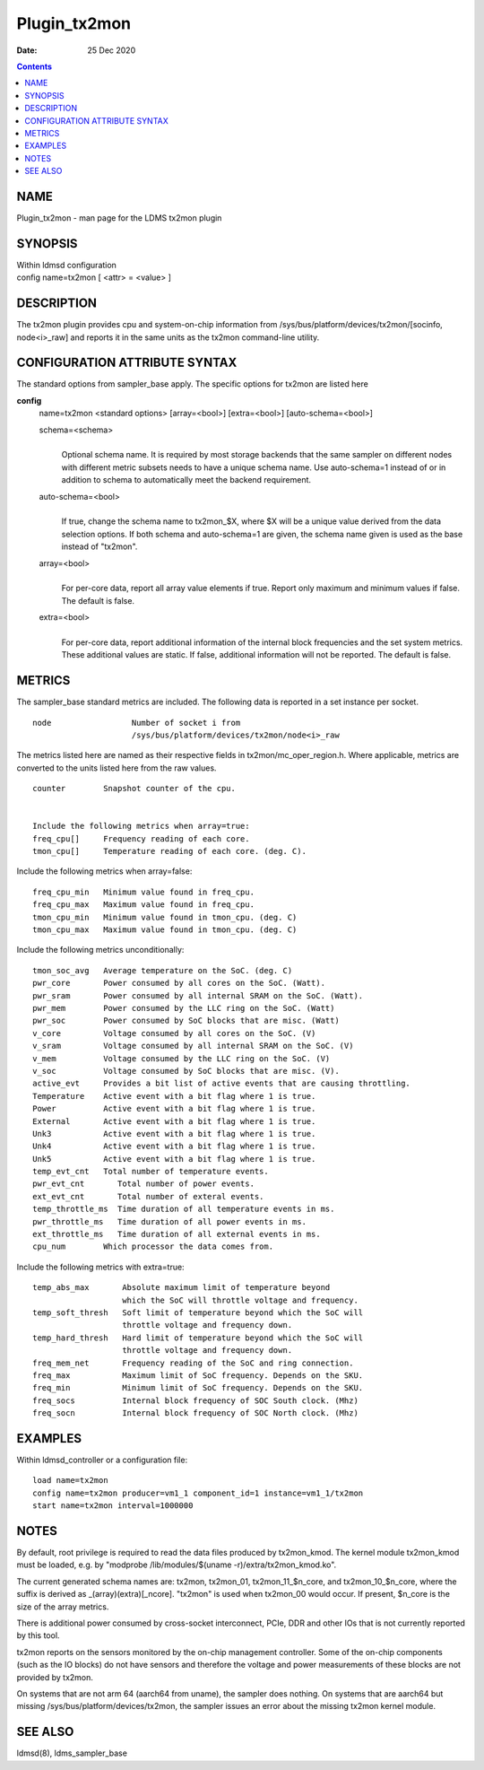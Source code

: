 =============
Plugin_tx2mon
=============

:Date: 25 Dec 2020

.. contents::
   :depth: 3
..

NAME
==============

Plugin_tx2mon - man page for the LDMS tx2mon plugin

SYNOPSIS
==================

| Within ldmsd configuration
| config name=tx2mon [ <attr> = <value> ]

DESCRIPTION
=====================

The tx2mon plugin provides cpu and system-on-chip information from
/sys/bus/platform/devices/tx2mon/[socinfo, node<i>_raw] and reports it
in the same units as the tx2mon command-line utility.

CONFIGURATION ATTRIBUTE SYNTAX
========================================

The standard options from sampler_base apply. The specific options for
tx2mon are listed here

**config**
   | name=tx2mon <standard options> [array=<bool>] [extra=<bool>]
     [auto-schema=<bool>]

   schema=<schema>
      |
      | Optional schema name. It is required by most storage backends
        that the same sampler on different nodes with different metric
        subsets needs to have a unique schema name. Use auto-schema=1
        instead of or in addition to schema to automatically meet the
        backend requirement.

   auto-schema=<bool>
      |
      | If true, change the schema name to tx2mon\_$X, where $X will be
        a unique value derived from the data selection options. If both
        schema and auto-schema=1 are given, the schema name given is
        used as the base instead of "tx2mon".

   array=<bool>
      |
      | For per-core data, report all array value elements if true.
        Report only maximum and minimum values if false. The default is
        false.

   extra=<bool>
      |
      | For per-core data, report additional information of the internal
        block frequencies and the set system metrics. These additional
        values are static. If false, additional information will not be
        reported. The default is false.

METRICS
=================

The sampler_base standard metrics are included. The following data is
reported in a set instance per socket.

::

   node                 Number of socket i from
                        /sys/bus/platform/devices/tx2mon/node<i>_raw

The metrics listed here are named as their respective fields in
tx2mon/mc_oper_region.h. Where applicable, metrics are converted to the
units listed here from the raw values.

::

   counter        Snapshot counter of the cpu.


   Include the following metrics when array=true:
   freq_cpu[]     Frequency reading of each core.
   tmon_cpu[]     Temperature reading of each core. (deg. C).

Include the following metrics when array=false:

::

   freq_cpu_min   Minimum value found in freq_cpu.
   freq_cpu_max   Maximum value found in freq_cpu.
   tmon_cpu_min   Minimum value found in tmon_cpu. (deg. C)
   tmon_cpu_max   Maximum value found in tmon_cpu. (deg. C)

Include the following metrics unconditionally:

::

   tmon_soc_avg   Average temperature on the SoC. (deg. C)
   pwr_core       Power consumed by all cores on the SoC. (Watt).
   pwr_sram       Power consumed by all internal SRAM on the SoC. (Watt).
   pwr_mem        Power consumed by the LLC ring on the SoC. (Watt)
   pwr_soc        Power consumed by SoC blocks that are misc. (Watt)
   v_core         Voltage consumed by all cores on the SoC. (V)
   v_sram         Voltage consumed by all internal SRAM on the SoC. (V)
   v_mem          Voltage consumed by the LLC ring on the SoC. (V)
   v_soc          Voltage consumed by SoC blocks that are misc. (V).
   active_evt     Provides a bit list of active events that are causing throttling.
   Temperature    Active event with a bit flag where 1 is true.
   Power          Active event with a bit flag where 1 is true.
   External       Active event with a bit flag where 1 is true.
   Unk3           Active event with a bit flag where 1 is true.
   Unk4           Active event with a bit flag where 1 is true.
   Unk5           Active event with a bit flag where 1 is true.
   temp_evt_cnt   Total number of temperature events.
   pwr_evt_cnt       Total number of power events.
   ext_evt_cnt       Total number of exteral events.
   temp_throttle_ms  Time duration of all temperature events in ms.
   pwr_throttle_ms   Time duration of all power events in ms.
   ext_throttle_ms   Time duration of all external events in ms.
   cpu_num        Which processor the data comes from.

Include the following metrics with extra=true:

::

   temp_abs_max       Absolute maximum limit of temperature beyond
                      which the SoC will throttle voltage and frequency.
   temp_soft_thresh   Soft limit of temperature beyond which the SoC will
                      throttle voltage and frequency down.
   temp_hard_thresh   Hard limit of temperature beyond which the SoC will
                      throttle voltage and frequency down.
   freq_mem_net       Frequency reading of the SoC and ring connection.
   freq_max           Maximum limit of SoC frequency. Depends on the SKU.
   freq_min           Minimum limit of SoC frequency. Depends on the SKU.
   freq_socs          Internal block frequency of SOC South clock. (Mhz)
   freq_socn          Internal block frequency of SOC North clock. (Mhz)

EXAMPLES
==================

Within ldmsd_controller or a configuration file:

::

   load name=tx2mon
   config name=tx2mon producer=vm1_1 component_id=1 instance=vm1_1/tx2mon
   start name=tx2mon interval=1000000

NOTES
===============

By default, root privilege is required to read the data files produced
by tx2mon_kmod. The kernel module tx2mon_kmod must be loaded, e.g. by
"modprobe /lib/modules/$(uname -r)/extra/tx2mon_kmod.ko".

The current generated schema names are: tx2mon, tx2mon_01,
tx2mon_11\_$n_core, and tx2mon_10\_$n_core, where the suffix is derived
as \_(array)(extra)[\_ncore]. "tx2mon" is used when tx2mon_00 would
occur. If present, $n_core is the size of the array metrics.

There is additional power consumed by cross-socket interconnect, PCIe,
DDR and other IOs that is not currently reported by this tool.

tx2mon reports on the sensors monitored by the on-chip management
controller. Some of the on-chip components (such as the IO blocks) do
not have sensors and therefore the voltage and power measurements of
these blocks are not provided by tx2mon.

On systems that are not arm 64 (aarch64 from uname), the sampler does
nothing. On systems that are aarch64 but missing
/sys/bus/platform/devices/tx2mon, the sampler issues an error about the
missing tx2mon kernel module.

SEE ALSO
==================

ldmsd(8), ldms_sampler_base

::
